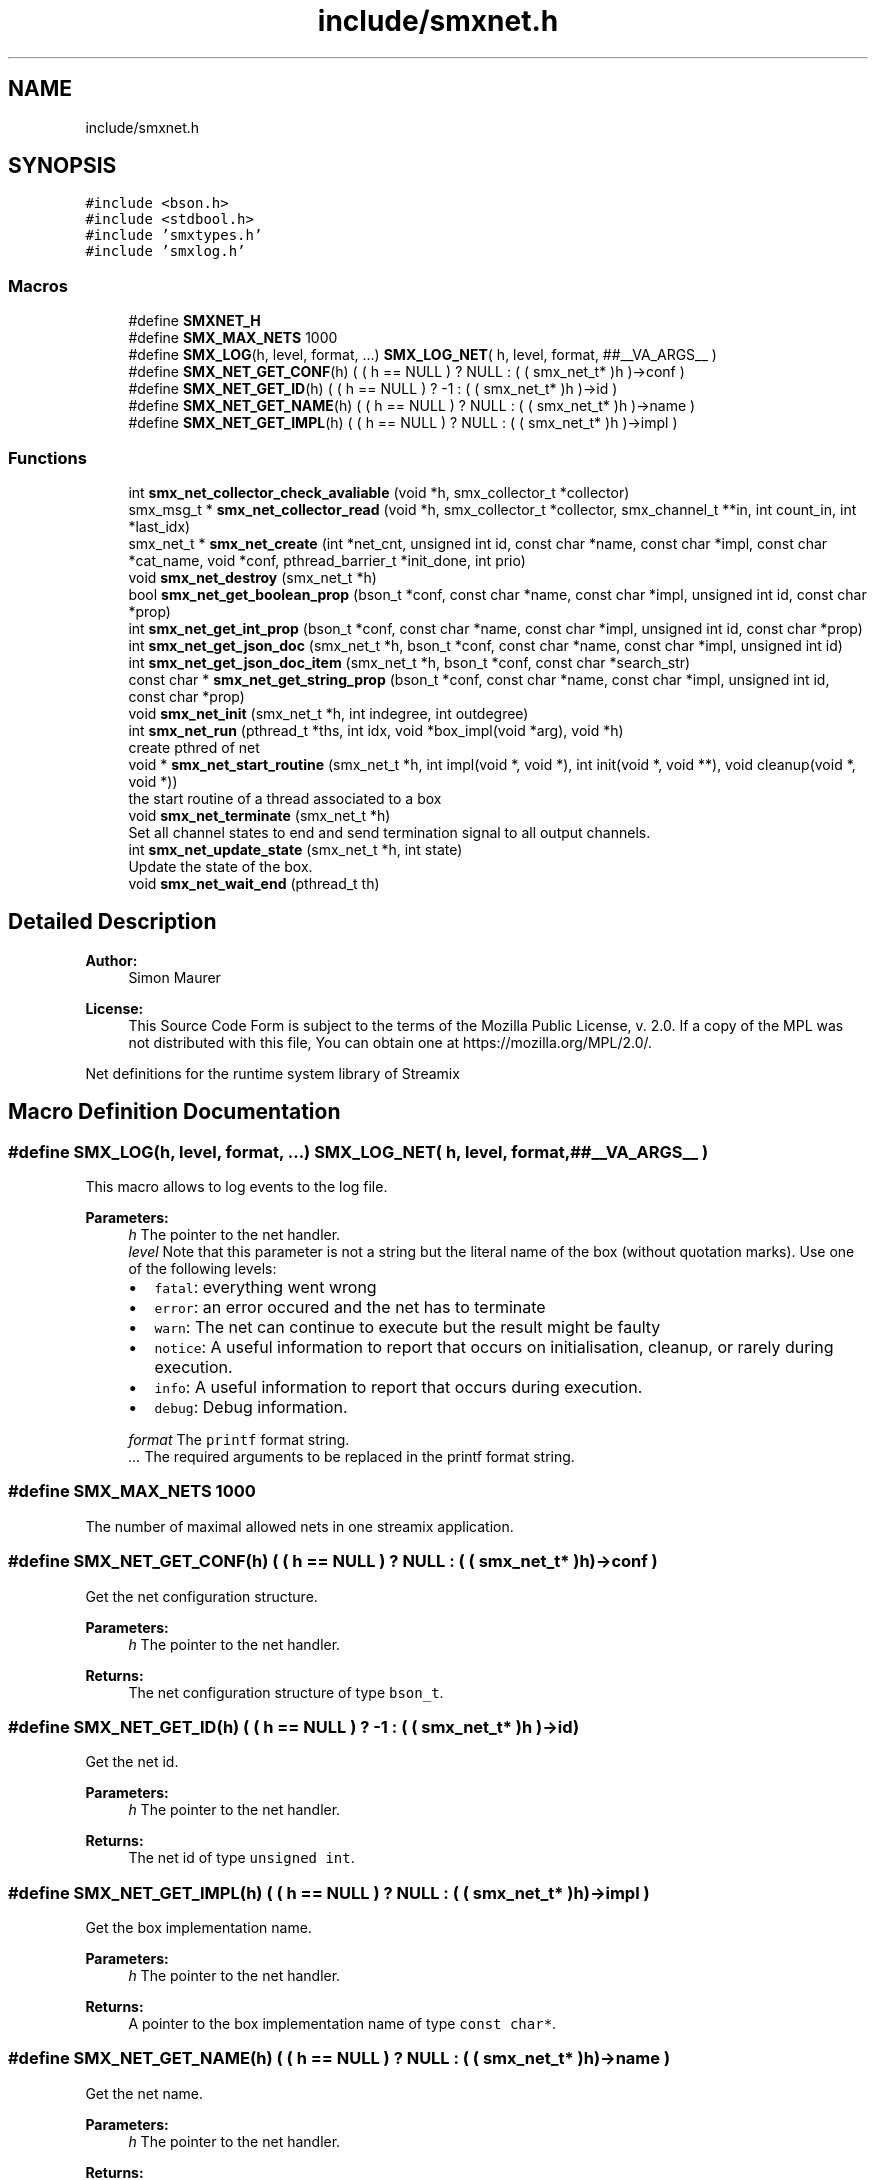 .TH "include/smxnet.h" 3 "Mon Mar 1 2021" "Version v0.6.2" "libsmxrts" \" -*- nroff -*-
.ad l
.nh
.SH NAME
include/smxnet.h
.SH SYNOPSIS
.br
.PP
\fC#include <bson\&.h>\fP
.br
\fC#include <stdbool\&.h>\fP
.br
\fC#include 'smxtypes\&.h'\fP
.br
\fC#include 'smxlog\&.h'\fP
.br

.SS "Macros"

.in +1c
.ti -1c
.RI "#define \fBSMXNET_H\fP"
.br
.ti -1c
.RI "#define \fBSMX_MAX_NETS\fP   1000"
.br
.ti -1c
.RI "#define \fBSMX_LOG\fP(h,  level,  format, \&.\&.\&.)   \fBSMX_LOG_NET\fP( h, level, format, ##__VA_ARGS__ )"
.br
.ti -1c
.RI "#define \fBSMX_NET_GET_CONF\fP(h)   ( ( h == NULL ) ? NULL : ( ( smx_net_t* )h )\->conf )"
.br
.ti -1c
.RI "#define \fBSMX_NET_GET_ID\fP(h)   ( ( h == NULL ) ? \-1 : ( ( smx_net_t* )h )\->id )"
.br
.ti -1c
.RI "#define \fBSMX_NET_GET_NAME\fP(h)   ( ( h == NULL ) ? NULL : ( ( smx_net_t* )h )\->name )"
.br
.ti -1c
.RI "#define \fBSMX_NET_GET_IMPL\fP(h)   ( ( h == NULL ) ? NULL : ( ( smx_net_t* )h )\->impl )"
.br
.in -1c
.SS "Functions"

.in +1c
.ti -1c
.RI "int \fBsmx_net_collector_check_avaliable\fP (void *h, smx_collector_t *collector)"
.br
.ti -1c
.RI "smx_msg_t * \fBsmx_net_collector_read\fP (void *h, smx_collector_t *collector, smx_channel_t **in, int count_in, int *last_idx)"
.br
.ti -1c
.RI "smx_net_t * \fBsmx_net_create\fP (int *net_cnt, unsigned int id, const char *name, const char *impl, const char *cat_name, void *conf, pthread_barrier_t *init_done, int prio)"
.br
.ti -1c
.RI "void \fBsmx_net_destroy\fP (smx_net_t *h)"
.br
.ti -1c
.RI "bool \fBsmx_net_get_boolean_prop\fP (bson_t *conf, const char *name, const char *impl, unsigned int id, const char *prop)"
.br
.ti -1c
.RI "int \fBsmx_net_get_int_prop\fP (bson_t *conf, const char *name, const char *impl, unsigned int id, const char *prop)"
.br
.ti -1c
.RI "int \fBsmx_net_get_json_doc\fP (smx_net_t *h, bson_t *conf, const char *name, const char *impl, unsigned int id)"
.br
.ti -1c
.RI "int \fBsmx_net_get_json_doc_item\fP (smx_net_t *h, bson_t *conf, const char *search_str)"
.br
.ti -1c
.RI "const char * \fBsmx_net_get_string_prop\fP (bson_t *conf, const char *name, const char *impl, unsigned int id, const char *prop)"
.br
.ti -1c
.RI "void \fBsmx_net_init\fP (smx_net_t *h, int indegree, int outdegree)"
.br
.ti -1c
.RI "int \fBsmx_net_run\fP (pthread_t *ths, int idx, void *box_impl(void *arg), void *h)"
.br
.RI "create pthred of net "
.ti -1c
.RI "void * \fBsmx_net_start_routine\fP (smx_net_t *h, int impl(void *, void *), int init(void *, void **), void cleanup(void *, void *))"
.br
.RI "the start routine of a thread associated to a box "
.ti -1c
.RI "void \fBsmx_net_terminate\fP (smx_net_t *h)"
.br
.RI "Set all channel states to end and send termination signal to all output channels\&. "
.ti -1c
.RI "int \fBsmx_net_update_state\fP (smx_net_t *h, int state)"
.br
.RI "Update the state of the box\&. "
.ti -1c
.RI "void \fBsmx_net_wait_end\fP (pthread_t th)"
.br
.in -1c
.SH "Detailed Description"
.PP 

.PP
\fBAuthor:\fP
.RS 4
Simon Maurer 
.RE
.PP
\fBLicense:\fP
.RS 4
This Source Code Form is subject to the terms of the Mozilla Public License, v\&. 2\&.0\&. If a copy of the MPL was not distributed with this file, You can obtain one at https://mozilla.org/MPL/2.0/\&.
.RE
.PP
Net definitions for the runtime system library of Streamix 
.SH "Macro Definition Documentation"
.PP 
.SS "#define SMX_LOG(h, level, format,  \&.\&.\&.)   \fBSMX_LOG_NET\fP( h, level, format, ##__VA_ARGS__ )"
This macro allows to log events to the log file\&.
.PP
\fBParameters:\fP
.RS 4
\fIh\fP The pointer to the net handler\&. 
.br
\fIlevel\fP Note that this parameter is not a string but the literal name of the box (without quotation marks)\&. Use one of the following levels:
.IP "\(bu" 2
\fCfatal\fP: everything went wrong
.IP "\(bu" 2
\fCerror\fP: an error occured and the net has to terminate
.IP "\(bu" 2
\fCwarn\fP: The net can continue to execute but the result might be faulty
.IP "\(bu" 2
\fCnotice\fP: A useful information to report that occurs on initialisation, cleanup, or rarely during execution\&.
.IP "\(bu" 2
\fCinfo\fP: A useful information to report that occurs during execution\&.
.IP "\(bu" 2
\fCdebug\fP: Debug information\&. 
.PP
.br
\fIformat\fP The \fCprintf\fP format string\&. 
.br
\fI\&.\&.\&.\fP The required arguments to be replaced in the printf format string\&. 
.RE
.PP

.SS "#define SMX_MAX_NETS   1000"
The number of maximal allowed nets in one streamix application\&. 
.SS "#define SMX_NET_GET_CONF(h)   ( ( h == NULL ) ? NULL : ( ( smx_net_t* )h )\->conf )"
Get the net configuration structure\&.
.PP
\fBParameters:\fP
.RS 4
\fIh\fP The pointer to the net handler\&. 
.RE
.PP
\fBReturns:\fP
.RS 4
The net configuration structure of type \fCbson_t\fP\&. 
.RE
.PP

.SS "#define SMX_NET_GET_ID(h)   ( ( h == NULL ) ? \-1 : ( ( smx_net_t* )h )\->id )"
Get the net id\&.
.PP
\fBParameters:\fP
.RS 4
\fIh\fP The pointer to the net handler\&. 
.RE
.PP
\fBReturns:\fP
.RS 4
The net id of type \fCunsigned int\fP\&. 
.RE
.PP

.SS "#define SMX_NET_GET_IMPL(h)   ( ( h == NULL ) ? NULL : ( ( smx_net_t* )h )\->impl )"
Get the box implementation name\&.
.PP
\fBParameters:\fP
.RS 4
\fIh\fP The pointer to the net handler\&. 
.RE
.PP
\fBReturns:\fP
.RS 4
A pointer to the box implementation name of type \fCconst char*\fP\&. 
.RE
.PP

.SS "#define SMX_NET_GET_NAME(h)   ( ( h == NULL ) ? NULL : ( ( smx_net_t* )h )\->name )"
Get the net name\&.
.PP
\fBParameters:\fP
.RS 4
\fIh\fP The pointer to the net handler\&. 
.RE
.PP
\fBReturns:\fP
.RS 4
A pointer to the net name of type \fCconst char*\fP\&. 
.RE
.PP

.SH "Function Documentation"
.PP 
.SS "int smx_net_collector_check_avaliable (void * h, smx_collector_t * collector)"
Check whether messages are available on the collector and block until a message is made available or a producer terminates\&.
.PP
\fBParameters:\fP
.RS 4
\fIh\fP pointer to the net handler 
.br
\fIcollector\fP pointer to the net collector structure 
.RE
.PP
\fBReturns:\fP
.RS 4
the number of currently available messages in the collector
.RE
.PP
\fBAuthor:\fP
.RS 4
Simon Maurer 
.RE
.PP
\fBLicense:\fP
.RS 4
This Source Code Form is subject to the terms of the Mozilla Public License, v\&. 2\&.0\&. If a copy of the MPL was not distributed with this file, You can obtain one at https://mozilla.org/MPL/2.0/\&.
.RE
.PP
Net definitions for the runtime system library of Streamix 
.SS "smx_msg_t* smx_net_collector_read (void * h, smx_collector_t * collector, smx_channel_t ** in, int count_in, int * last_idx)"
Read from a collector of a net\&.
.PP
\fBParameters:\fP
.RS 4
\fIh\fP pointer to the net handler 
.br
\fIcollector\fP pointer to the net collector structure 
.br
\fIin\fP pointer to the input port array 
.br
\fIcount_in\fP number of input ports 
.br
\fIlast_idx\fP pointer to the state variable storing the last port index 
.RE
.PP
\fBReturns:\fP
.RS 4
the message that was read or NULL if no message was read 
.RE
.PP

.SS "smx_net_t* smx_net_create (int * net_cnt, unsigned int id, const char * name, const char * impl, const char * cat_name, void * conf, pthread_barrier_t * init_done, int prio)"
Create a new net instance\&. This includes
.IP "\(bu" 2
creating a zlog category
.IP "\(bu" 2
assigning the net-specifix XML configuartion
.IP "\(bu" 2
assigning the net signature
.PP
.PP
\fBParameters:\fP
.RS 4
\fInet_cnt\fP pointer to the net counter (is increased by one after net creation) 
.br
\fIid\fP a unique net identifier 
.br
\fIname\fP the name of the net 
.br
\fIimpl\fP the name of the box implementation 
.br
\fIcat_name\fP the name of the zlog category 
.br
\fIconf\fP a pointer to the net configuration structure 
.br
\fIinit_done\fP a pointer to the init sync barrier 
.br
\fIprio\fP the RT thread priority (0 means no rt thread) 
.RE
.PP
\fBReturns:\fP
.RS 4
a pointer to the ctreated net or NULL 
.RE
.PP

.SS "void smx_net_destroy (smx_net_t * h)"
Destroy a net
.PP
\fBParameters:\fP
.RS 4
\fIh\fP pointer to the net handler 
.RE
.PP

.SS "bool smx_net_get_boolean_prop (bson_t * conf, const char * name, const char * impl, unsigned int id, const char * prop)"
Get a boolean property configuration setting for the current net\&.
.PP
The function hiearchically searches for a confic that is specific for
.IP "1." 4
this net id
.IP "2." 4
this net name
.IP "3." 4
the box implementation of this net
.IP "4." 4
all nets
.PP
.PP
If a hit is found, the function returns te config and does not continue searching\&.
.PP
\fBParameters:\fP
.RS 4
\fIconf\fP The input buffer of the app configuration 
.br
\fIname\fP The name of the net 
.br
\fIimpl\fP The box implemntation name 
.br
\fIid\fP The id of the net 
.br
\fIprop\fP The name of the property\&.
.RE
.PP
\fBReturns:\fP
.RS 4
the boolean property 
.RE
.PP

.SS "int smx_net_get_int_prop (bson_t * conf, const char * name, const char * impl, unsigned int id, const char * prop)"
Get a int property configuration setting for the current net\&.
.PP
The function hiearchically searches for a confic that is specific for
.IP "1." 4
this net id
.IP "2." 4
this net name
.IP "3." 4
the box implementation of this net
.IP "4." 4
all nets
.PP
.PP
If a hit is found, the function returns te config and does not continue searching\&.
.PP
\fBParameters:\fP
.RS 4
\fIconf\fP The input buffer of the app configuration 
.br
\fIname\fP The name of the net 
.br
\fIimpl\fP The box implemntation name 
.br
\fIid\fP The id of the net 
.br
\fIprop\fP The name of the property\&.
.RE
.PP
\fBReturns:\fP
.RS 4
the boolean property 
.RE
.PP

.SS "int smx_net_get_json_doc (smx_net_t * h, bson_t * conf, const char * name, const char * impl, unsigned int id)"
Get the appropriate json configuration for the current net\&.
.PP
The function hiearchically searches for a confic that is specific for
.IP "1." 4
this net id
.IP "2." 4
this net name
.IP "3." 4
the box implementation of this net
.IP "4." 4
all nets
.PP
.PP
If a hit is found, the function returns te config and does not continue searching\&.
.PP
\fBParameters:\fP
.RS 4
\fIh\fP pointer to the net handler 
.br
\fIconf\fP The input buffer of the app configuration 
.br
\fIname\fP The name of the net 
.br
\fIimpl\fP The box implemntation name 
.br
\fIid\fP The id of the net
.RE
.PP
\fBReturns:\fP
.RS 4
0 on success, -1 if nothing was found\&. 
.RE
.PP

.SS "int smx_net_get_json_doc_item (smx_net_t * h, bson_t * conf, const char * search_str)"
Get the json configuration for a given search string\&.
.PP
\fBParameters:\fP
.RS 4
\fIh\fP pointer to the net handler 
.br
\fIconf\fP The input buffer of the app configuration 
.br
\fIsearch_str\fP The hierachical search string 
.RE
.PP
\fBReturns:\fP
.RS 4
0 on success, -1 if nothing was found\&. 
.RE
.PP

.SS "const char* smx_net_get_string_prop (bson_t * conf, const char * name, const char * impl, unsigned int id, const char * prop)"
Get a string property configuration setting for the current net\&.
.PP
The function hiearchically searches for a confic that is specific for
.IP "1." 4
this net id
.IP "2." 4
this net name
.IP "3." 4
the box implementation of this net
.IP "4." 4
all nets
.PP
.PP
If a hit is found, the function returns te config and does not continue searching\&.
.PP
\fBParameters:\fP
.RS 4
\fIconf\fP The input buffer of the app configuration 
.br
\fIname\fP The name of the net 
.br
\fIimpl\fP The box implemntation name 
.br
\fIid\fP The id of the net 
.br
\fIprop\fP The name of the property\&.
.RE
.PP
\fBReturns:\fP
.RS 4
the string property 
.RE
.PP

.SS "void smx_net_init (smx_net_t * h, int indegree, int outdegree)"
Initialise a net
.PP
\fBParameters:\fP
.RS 4
\fIh\fP pointer to the net handler 
.br
\fIindegree\fP number of input ports 
.br
\fIoutdegree\fP number of output ports 
.RE
.PP

.SS "int smx_net_run (pthread_t * ths, int idx, void * box_implvoid *arg, void * h)"

.PP
create pthred of net 
.PP
\fBParameters:\fP
.RS 4
\fIths\fP the target array to store the thread id 
.br
\fIidx\fP the index of where to store the thread id in the target array 
.br
\fIbox_impl(\fP arg ) function pointer to the box implementation 
.br
\fIh\fP pointer to the net handler 
.RE
.PP
\fBReturns:\fP
.RS 4
0 on success, -1 on failure 
.RE
.PP

.SS "void* smx_net_start_routine (smx_net_t * h, int  implvoid *, void *, int  initvoid *, void **, void  cleanupvoid *, void *)"

.PP
the start routine of a thread associated to a box 
.PP
\fBParameters:\fP
.RS 4
\fIh\fP pointer to the net handler 
.br
\fIimpl(\fP arg ) pointer to the net implementation function 
.br
\fIinit(\fP arg ) pointer to the net intitialisation function 
.br
\fIcleanup(\fP arg ) pointer to the net cleanup function 
.RE
.PP
\fBReturns:\fP
.RS 4
returns NULL 
.RE
.PP

.SS "void smx_net_terminate (smx_net_t * h)"

.PP
Set all channel states to end and send termination signal to all output channels\&. 
.PP
\fBParameters:\fP
.RS 4
\fIh\fP pointer to the net handler 
.RE
.PP

.SS "int smx_net_update_state (smx_net_t * h, int state)"

.PP
Update the state of the box\&. Update the state of the box to indicate wheter computaion needs to scontinue or terminate\&. The state can either be forced by the box implementation (see \fCstate\fP) or depends on the state of the triggering producers\&. Note that non-triggering producers may still be alive but the thread will still terminate if all triggering producers are terminated\&. This is to prevent a while(1) type of behaviour because no blocking will occur to slow the thread execution\&.
.PP
\fBParameters:\fP
.RS 4
\fIh\fP pointer to the net handler 
.br
\fIstate\fP state set by the box implementation\&. If set to SMX_NET_CONTINUE, the box will not terminate\&. If set to SMX_NET_END, the box will terminate\&. If set to SMX_NET_RETURN (or 0) this function will determine wheter a box terminates or not 
.RE
.PP
\fBReturns:\fP
.RS 4
SMX_NET_CONTINUE if there is at least one triggeringr producer alive\&. SMX_BOX_TERINATE if all triggering prodicers are terminated\&. 
.RE
.PP

.SS "void smx_net_wait_end (pthread_t th)"
Wait for all nets to terminate by joining the net threads\&.
.PP
\fBParameters:\fP
.RS 4
\fIth\fP The thread id 
.RE
.PP

.SH "Author"
.PP 
Generated automatically by Doxygen for libsmxrts from the source code\&.
